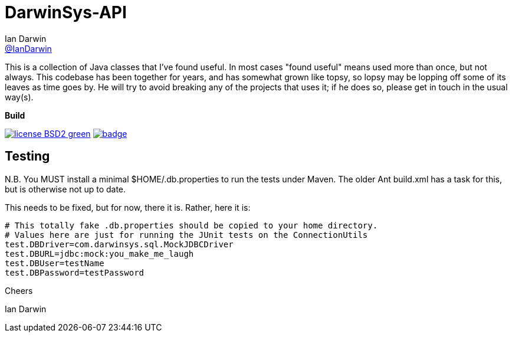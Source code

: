 = DarwinSys-API
Ian Darwin <https://github.com/IanDarwin[@IanDarwin]>
// settings:
:page-layout: base
:source-language: java
:language: {source-language}

This is a collection of Java classes that I've found useful.
In most cases "found useful" means used more than once,
but not always. This codebase has been together for years,
and has somewhat grown like topsy, so lopsy may be lopping
off some of its leaves as time goes by. He will try to avoid
breaking any of the projects that uses it; if he does so, please
get in touch in the usual way(s).

.*Build*
image:http://img.shields.io/badge/license-BSD2-green.svg[link="http://github.com/IanDarwin/darwinsys-api"]
image:https://maven-badges.herokuapp.com/maven-central/com.darwinsys/darwinsys-api/badge.svg[
	link="https://maven-badges.herokuapp.com/maven-central/com.darwinsys/darwinsys-api"]

== Testing

N.B. You MUST install a minimal $HOME/.db.properties to run
the tests under Maven.  The older Ant build.xml has a task
for this, but is otherwise not up to date.

This needs to be fixed, but for now, there it is. Rather, here it is:

----
# This totally fake .db.properties should be copied to your home directory.
# Values here are just for running the JUnit tests on the ConnectionUtils
test.DBDriver=com.darwinsys.sql.MockJDBCDriver
test.DBURL=jdbc:mock:you_make_me_laugh
test.DBUser=testName
test.DBPassword=testPassword
----

Cheers

Ian Darwin

